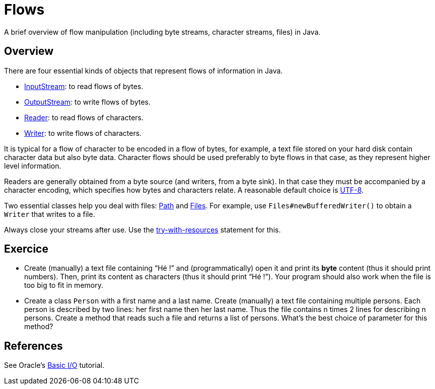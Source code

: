 = Flows

A brief overview of flow manipulation (including byte streams, character streams, files) in Java.

== Overview
There are four essential kinds of objects that represent flows of information in Java.

* https://docs.oracle.com/javase/8/docs/api/java/io/InputStream.html[InputStream]: to read flows of bytes.
* https://docs.oracle.com/javase/8/docs/api/java/io/OutputStream.html[OutputStream]: to write flows of bytes.
* https://docs.oracle.com/javase/8/docs/api/java/io/Reader.html[Reader]: to read flows of characters.
* https://docs.oracle.com/javase/8/docs/api/java/io/Writer.html[Writer]: to write flows of characters.

It is typical for a flow of character to be encoded in a flow of bytes, for example, a text file stored on your hard disk contain character data but also byte data.
Character flows should be used preferably to byte flows in that case, as they represent higher level information. 

Readers are generally obtained from a byte source (and writers, from a byte sink). In that case they must be accompanied by a character encoding, which specifies how bytes and characters relate. A reasonable default choice is https://docs.oracle.com/en/java/javase/11/docs/api/java.base/java/nio/charset/StandardCharsets.html#UTF_8[UTF-8].

Two essential classes help you deal with files: https://docs.oracle.com/javase/8/docs/api/java/nio/file/Path.html[Path] and https://docs.oracle.com/javase/8/docs/api/java/nio/file/Files.html[Files]. For example, use `Files#newBufferedWriter()` to obtain a `Writer` that writes to a file.

Always close your streams after use. Use the https://docs.oracle.com/javase/tutorial/essential/exceptions/tryResourceClose.html[try-with-resources] statement for this.

== Exercice
* Create (manually) a text file containing “Hé !” and (programmatically) open it and print its *byte* content (thus it should print numbers). Then, print its content as characters (thus it should print “Hé !”). Your program should also work when the file is too big to fit in memory.
* Create a class `Person` with a first name and a last name. Create (manually) a text file containing multiple persons. Each person is described by two lines: her first name then her last name. Thus the file contains n times 2 lines for describing n persons. Create a method that reads such a file and returns a list of persons. What’s the best choice of parameter for this method?

== References
See Oracle’s https://docs.oracle.com/javase/tutorial/essential/io/index.html[Basic I/O] tutorial.

